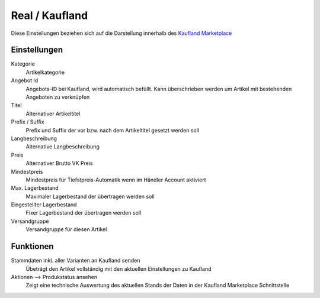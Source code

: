 Real / Kaufland
~~~~~~~~~~~~~~~~~~

Diese Einstellungen beziehen sich auf die Darstellung innerhalb des `Kaufland Marketplace <https://www.kaufland.de/haendler-infobereich/>`__

Einstellungen
---------------

Kategorie
    Artikelkategorie

Angebot Id
    Angebots-ID bei Kaufland, wird automatisch befüllt. Kann überschrieben werden um Artikel mit bestehenden Angeboten
    zu verknüpfen

Titel
    Alternativer Artikeltitel

Prefix / Suffix
    Prefix und Suffix der vor bzw. nach dem Artikeltitel gesetzt werden soll

Langbeschreibung
    Alternative Langbeschreibung

Preis
    Alternativer Brutto VK Preis

Mindestpreis
    Mindestpreis für Tiefstpreis-Automatik wenn im Händler Account aktiviert

Max. Lagerbestand
    Maximaler Lagerbestand der übertragen werden soll

Eingestellter Lagerbestand
    Fixer Lagerbestand der übertragen werden soll

Versandgruppe
    Versandgruppe für diesen Artikel

Funktionen
---------------

Stammdaten inkl. aller Varianten an Kaufland senden
    Übeträgt den Artikel vollständig mit den aktuellen Einstellungen zu Kaufland

Aktionen --> Produkstatus ansehen
    Zeigt eine technische Auswertung des aktuellen Stands der Daten in der Kaufland Marketplace Schnittstelle